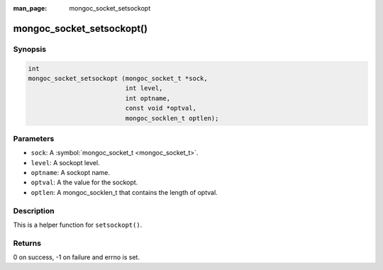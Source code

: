 :man_page: mongoc_socket_setsockopt

mongoc_socket_setsockopt()
==========================

Synopsis
--------

.. code-block:: c

  int
  mongoc_socket_setsockopt (mongoc_socket_t *sock,
                            int level,
                            int optname,
                            const void *optval,
                            mongoc_socklen_t optlen);

Parameters
----------

* ``sock``: A :symbol:`mongoc_socket_t <mongoc_socket_t>`.
* ``level``: A sockopt level.
* ``optname``: A sockopt name.
* ``optval``: A the value for the sockopt.
* ``optlen``: A mongoc_socklen_t that contains the length of optval.

Description
-----------

This is a helper function for ``setsockopt()``.

Returns
-------

0 on success, -1 on failure and errno is set.

